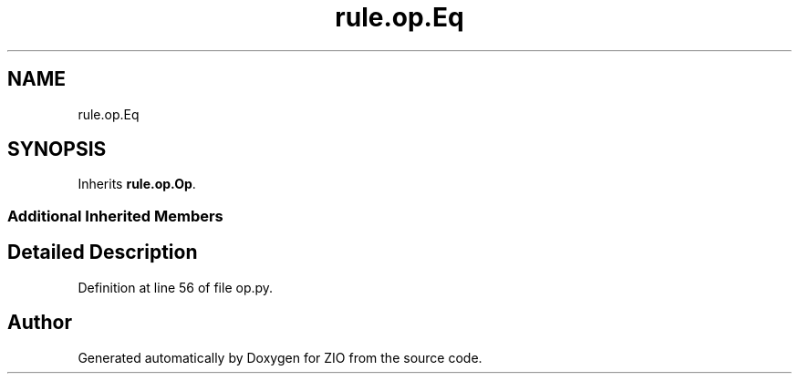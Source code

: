 .TH "rule.op.Eq" 3 "Tue Feb 4 2020" "ZIO" \" -*- nroff -*-
.ad l
.nh
.SH NAME
rule.op.Eq
.SH SYNOPSIS
.br
.PP
.PP
Inherits \fBrule\&.op\&.Op\fP\&.
.SS "Additional Inherited Members"
.SH "Detailed Description"
.PP 
Definition at line 56 of file op\&.py\&.

.SH "Author"
.PP 
Generated automatically by Doxygen for ZIO from the source code\&.
